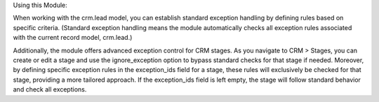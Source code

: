 Using this Module:

When working with the crm.lead model, you can establish standard exception handling
by defining rules based on specific criteria. (Standard exception handling means
the module automatically checks all exception rules associated with the current record model, crm.lead.)

Additionally, the module offers advanced exception control for CRM stages. As you navigate to CRM > Stages,
you can create or edit a stage and use the ignore_exception option to bypass standard checks for that stage if needed.
Moreover, by defining specific exception rules in the exception_ids field for a stage, these rules will exclusively be checked
for that stage, providing a more tailored approach. If the exception_ids field is left empty, the stage will follow standard behavior
and check all exceptions.
